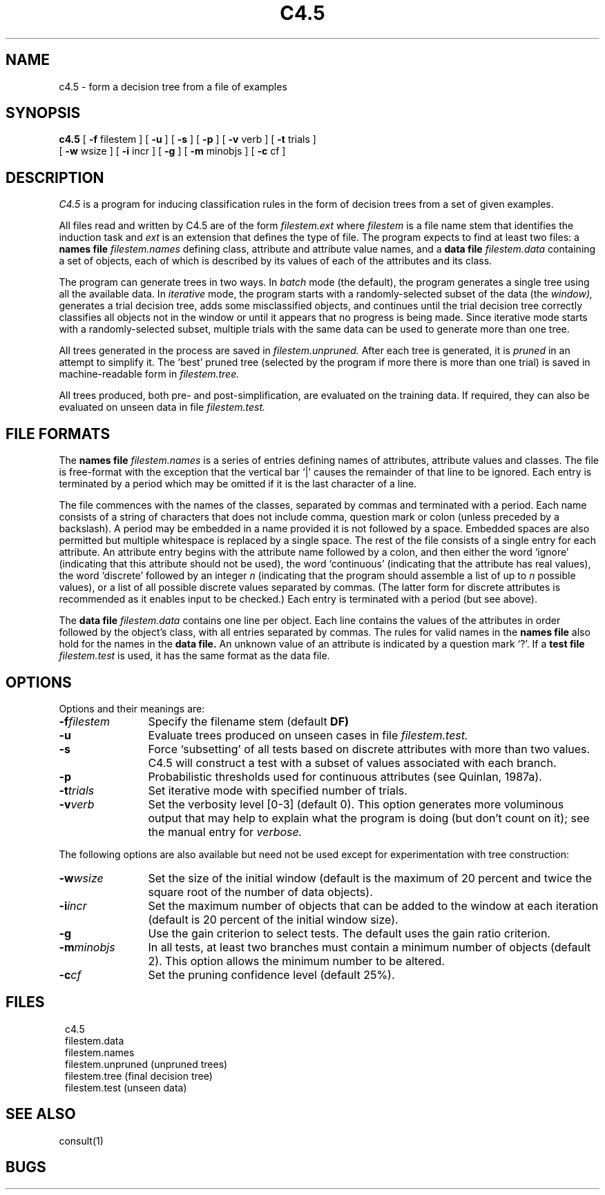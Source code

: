 .EN
.TH C4.5 1
.SH NAME
.PP
c4.5 \- form a decision tree from a file of examples
.SH SYNOPSIS
.PP
.B c4.5
[ \fB-f\fR filestem ]
[ \fB-u\fR ]
[ \fB-s\fR ]
[ \fB-p\fR ]
[ \fB-v\fR verb ]
[ \fB-t\fR trials ]
   [ \fB-w\fR wsize ]
[ \fB-i\fR incr ]
[ \fB-g\fR ]
[ \fB-m\fR minobjs ]
[ \fB-c\fR cf ]
.SH DESCRIPTION
.PP
.I C4.5
is a program for inducing classification rules in the form
of decision trees from a set of given examples.
.PP
All files read and written by C4.5 are of the form
.I filestem.ext
where
.I filestem
is a file name stem that identifies the induction task and
.I ext
is an extension that defines the type of file.
The program expects to find at least 
two files: a
.B names file
.I filestem.names
defining class, attribute and attribute value names, and a
.B data file
.I filestem.data
containing a set of objects, each of which is described by its
values of each of the attributes and its class.
.PP
The program can generate trees
in two ways.  In
.I batch
mode (the default), the program generates a single tree
using all the available data.
In
.I iterative
mode,
the program starts with a randomly-selected subset of the
data (the
.I window),
generates a trial decision tree, adds some misclassified
objects, and continues until the trial decision tree
correctly classifies all objects not in the window or
until it appears that no progress is being made.
Since iterative mode starts with a randomly-selected subset,
multiple trials with the same data can be used to generate
more than one tree.
.PP
All trees generated in the process are saved in
.I filestem.unpruned.
After each tree is generated, it is
.I pruned
in an attempt to simplify it.
The `best' pruned tree (selected by the program if more there is
more than one trial)
is saved in machine-readable form in
.I filestem.tree.
.PP
All trees produced, both pre- and post-simplification, are evaluated
on the training data.  If required, they can also be evaluated
on unseen data in file
.I filestem.test.
 
.SH FILE FORMATS
The
.B names file
.I filestem.names
is a series of entries defining names of attributes,
attribute values and classes.  The file is free-format
with the exception that the vertical bar `|' causes the
remainder of that line to be ignored.
Each entry is terminated by a period which may be
omitted if it is the last character of a line.
.PP
The file
commences with the names of the classes, separated by
commas and terminated with a period.  Each name consists of
a string of characters that does not include comma, question mark
or colon (unless preceded by a backslash).  A period may be
embedded in a name provided it is not followed by a space.
Embedded spaces are also permitted but multiple whitespace is
replaced by a single space.
The rest of the file consists of a single entry for each
attribute.  An attribute entry begins with the attribute name
followed by a colon, and then either the word `ignore' (indicating
that this attribute should not be used), the word `continuous'
(indicating that the attribute has real values),
the word `discrete' followed by an integer
.I n
(indicating that the program should assemble
a list of up to
.I n
possible values), or a list
of all possible discrete values separated by commas.  (The latter
form for discrete attributes is recommended as it
enables input to be checked.)  Each
entry is terminated with a period (but see above).
.PP
The
.B data file
.I filestem.data
contains one line per object.  Each line contains
the values of the attributes in order followed by the
object's class, with all entries separated by commas.
The rules for valid names in the
.B names file
also hold for the names in the
.B data file.
An unknown value of an attribute is indicated by a
question mark `?'.
If a 
.B test file
.I filestem.test
is used, it has the same format as the data file.
 
.SH OPTIONS
Options and their meanings are:
.PP
.TP 12
.BI \-f filestem\^
Specify the filename stem (default
.B DF)
.TP
.B \-u
Evaluate trees produced on unseen cases in file 
.I filestem.test.
.TP
.B \-s
Force `subsetting' of all tests based on discrete attributes
with more than two values.  C4.5 will construct a test with
a subset of values associated with each branch.
.TP
.B \-p
Probabilistic thresholds used for continuous attributes (see Quinlan, 1987a).
.TP
.BI \-t trials\^
Set iterative mode with specified number of trials.
.TP
.BI \-v verb\^
Set the verbosity level [0-3] (default 0).
This option generates more voluminous output that may help to
explain what the program is doing (but don't count on it);
see the manual entry for
.I verbose.
.PP
The following options are also available but need not
be used except for experimentation with tree construction:
.TP 12
.BI \-w wsize\^
Set the size of the initial window
(default is the maximum of 20 percent and twice the square
root of the number of data objects).
.TP
.BI \-i incr\^
Set the maximum number of objects that can be
added to the window at each iteration
(default is 20 percent of the initial window size).
.TP
.B \-g
Use the gain criterion to select tests.  The default
uses the gain ratio criterion.
.TP
.BI \-m minobjs\^
In all tests, at least two branches must contain a minimum number
of objects (default 2).  This option allows the minimum
number to be altered.
.TP
.BI \-c cf\^
Set the pruning confidence level (default 25%).
.SH FILES
.PP
.in 8
c4.5
.br
filestem.data
.br
filestem.names
.br
filestem.unpruned  (unpruned trees)
.br
filestem.tree   (final decision tree)
.br
filestem.test   (unseen data)
.in 0
.PP
.SH SEE ALSO
.PP
consult(1)
.PP
.SH BUGS
